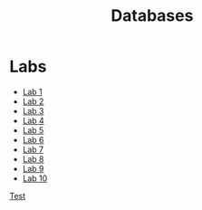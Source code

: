 #+TITLE: Databases

* Labs
- [[file:hws/HW-1/README.org][Lab 1]]
- [[file:hws/HW-2/README.org][Lab 2]]
- [[file:hws/HW-3/README.org][Lab 3]]
- [[file:hws/HW-4/README.org][Lab 4]]
- [[file:hws/HW-5/][Lab 5]]
- [[file:hws/HW-6/][Lab 6]]
- [[file:hws/HW-7/][Lab 7]]
- [[file:hws/HW-8/README.org][Lab 8]]
- [[file:hws/HW-9/README.org][Lab 9]]
- [[file:hws/HW-10/README.org][Lab 10]]

[[file:kr/][Test]]
